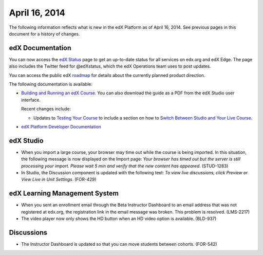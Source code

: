 ###################################
April 16, 2014
###################################

The following information reflects what is new in the edX Platform as of April
16, 2014.  See previous pages in this document for a history of changes.

**************************
edX Documentation
**************************

You can now access the `edX Status <http://status.edx.org/>`_ page to get an up-to-date status for all services on edx.org and edX Edge. The page also includes the Twitter feed for @edXstatus, which the edX Operations team uses to post updates.

You can access the public edX `roadmap <https://edx-
wiki.atlassian.net/wiki/display/OPENPROD/Open+EdX+Public+Product+Roadmap>`_ for
details about the currently planned product direction.

The following documentation is available:

* `Building and Running an edX Course.
  <http://edx.readthedocs.org/projects/ca/en/latest/>`_ You can also download
  the guide as a PDF from the edX Studio user interface.

  Recent changes include: 

  * Updates to `Testing Your Course <http://edx.readthedocs.org/projects/ca/en/latest/releasing_course/view_course_content.html#testing-your-course>`_ to include a section on how to `Switch Between Studio and Your Live Course <http://edx.readthedocs.org/projects/ca/en/latest/releasing_course/view_course_content.html#view-your-live-course>`_.


* `edX Platform Developer Documentation
  <http://edx.readthedocs.org/projects/devdata/en/latest/>`_


*************
edX Studio
*************

* When you import a large course, your browser may time out while the course is being imported.  In this situation, the following message is now displayed on the Import page: *Your browser has timed out but the server is still processing your import. Please wait 5 min and verify that the new content has appeared*. (STUD-1283)

* In Studio, the Discussion component is updated with the following text: *To view live discussions, click Preview or View Live in Unit Settings*. (FOR-429)

***************************************
edX Learning Management System
***************************************

* When you sent an enrollment email through the Beta Instructor Dashboard to an email address that was not registered at edx.org, the registration link in the email message was broken. This problem is resolved. (LMS-2217)

* The video player now only shows the HD button when an HD video option is available. (BLD-937)

*************
Discussions
*************

* The Instructor Dashboard is updated so that you can move students between cohorts. (FOR-542)